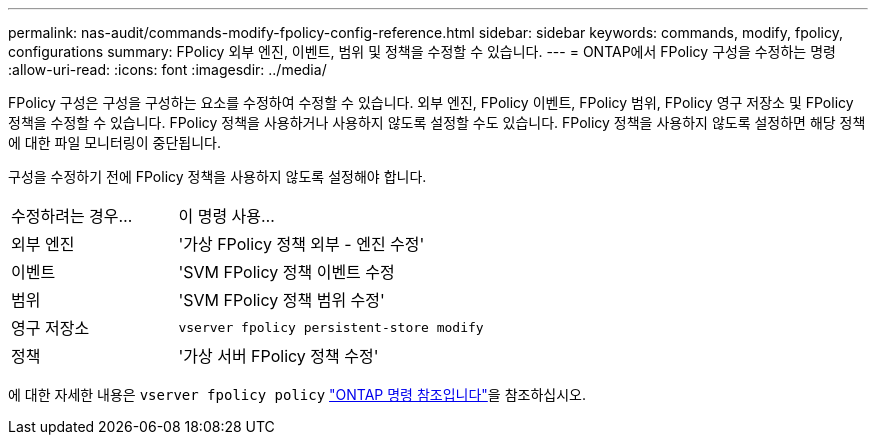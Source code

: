 ---
permalink: nas-audit/commands-modify-fpolicy-config-reference.html 
sidebar: sidebar 
keywords: commands, modify, fpolicy, configurations 
summary: FPolicy 외부 엔진, 이벤트, 범위 및 정책을 수정할 수 있습니다. 
---
= ONTAP에서 FPolicy 구성을 수정하는 명령
:allow-uri-read: 
:icons: font
:imagesdir: ../media/


[role="lead"]
FPolicy 구성은 구성을 구성하는 요소를 수정하여 수정할 수 있습니다. 외부 엔진, FPolicy 이벤트, FPolicy 범위, FPolicy 영구 저장소 및 FPolicy 정책을 수정할 수 있습니다. FPolicy 정책을 사용하거나 사용하지 않도록 설정할 수도 있습니다. FPolicy 정책을 사용하지 않도록 설정하면 해당 정책에 대한 파일 모니터링이 중단됩니다.

구성을 수정하기 전에 FPolicy 정책을 사용하지 않도록 설정해야 합니다.

[cols="35,65"]
|===


| 수정하려는 경우... | 이 명령 사용... 


 a| 
외부 엔진
 a| 
'가상 FPolicy 정책 외부 - 엔진 수정'



 a| 
이벤트
 a| 
'SVM FPolicy 정책 이벤트 수정



 a| 
범위
 a| 
'SVM FPolicy 정책 범위 수정'



 a| 
영구 저장소
 a| 
`vserver fpolicy persistent-store modify`



 a| 
정책
 a| 
'가상 서버 FPolicy 정책 수정'

|===
에 대한 자세한 내용은 `vserver fpolicy policy` link:https://docs.netapp.com/us-en/ontap-cli/search.html?q=vserver+fpolicy+policy["ONTAP 명령 참조입니다"^]을 참조하십시오.
